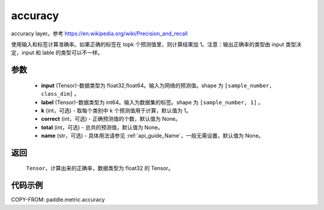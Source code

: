 .. _cn_api_paddle_metric_accuracy:

accuracy
-------------------------------

.. py:function:: paddle.metric.accuracy(input, label, k=1, correct=None, total=None, name=None)

accuracy layer。参考 https://en.wikipedia.org/wiki/Precision_and_recall

使用输入和标签计算准确率。如果正确的标签在 topk 个预测值里，则计算结果加 1。注意：输出正确率的类型由 input 类型决定，input 和 lable 的类型可以不一样。

参数
:::::::::

    - **input** (Tensor)-数据类型为 float32,float64。输入为网络的预测值。shape 为 ``[sample_number, class_dim]`` 。
    - **label** (Tensor)-数据类型为 int64。输入为数据集的标签。shape 为 ``[sample_number, 1]`` 。
    - **k** (int，可选) - 取每个类别中 k 个预测值用于计算，默认值为 1。
    - **correct** (int，可选) - 正确预测值的个数，默认值为 None。
    - **total** (int，可选) - 总共的预测值，默认值为 None。
    - **name** (str，可选) - 具体用法请参见 :ref:`api_guide_Name`，一般无需设置，默认值为 None。

返回
:::::::::

    ``Tensor``，计算出来的正确率，数据类型为 float32 的 Tensor。

代码示例
:::::::::

COPY-FROM: paddle.metric.accuracy
